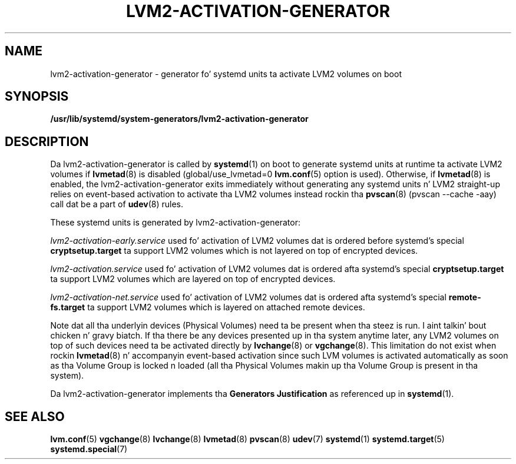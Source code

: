 .TH "LVM2-ACTIVATION-GENERATOR" "8" "LVM TOOLS 2.02.106(2) (2014-04-10)" "Red Hat, Inc" "\""
.SH "NAME"
lvm2-activation-generator \- generator fo' systemd units ta activate LVM2 volumes on boot
.SH SYNOPSIS
.B /usr/lib/systemd/system-generators/lvm2-activation-generator
.sp
.SH DESCRIPTION
Da lvm2-activation-generator is called by \fBsystemd\fP(1) on boot
to generate systemd units at runtime ta activate LVM2 volumes if
\fBlvmetad\fP(8) is disabled (global/use_lvmetad=0 \fBlvm.conf\fP(5)
option is used). Otherwise, if \fBlvmetad\fP(8) is enabled,
the lvm2-activation-generator exits immediately without generating
any systemd units n' LVM2 straight-up relies on event-based activation
to activate tha LVM2 volumes instead rockin tha \fBpvscan\fP(8)
(pvscan --cache -aay) call dat be a part of \fBudev\fP(8) rules.

These systemd units is generated by lvm2-activation-generator:
.sp
\fIlvm2-activation-early.service\fP
used fo' activation of LVM2 volumes dat is ordered before systemd's
special \fBcryptsetup.target\fP ta support LVM2 volumes which is not
layered on top of encrypted devices.

\fIlvm2-activation.service\fP
used fo' activation of LVM2 volumes dat is ordered afta systemd's
special \fBcryptsetup.target\fP ta support LVM2 volumes which are
layered on top of encrypted devices.

\fIlvm2-activation-net.service\fP
used fo' activation of LVM2 volumes dat is ordered afta systemd's
special \fBremote-fs.target\fP ta support LVM2 volumes which is layered
on attached remote devices.

Note dat all tha underlyin devices (Physical Volumes) need ta be present
when tha steez is run. I aint talkin' bout chicken n' gravy biatch. If tha there be any devices presented up in tha system
anytime later, any LVM2 volumes on top of such devices need ta be activated
directly by \fBlvchange\fP(8) or \fBvgchange\fP(8). This limitation do
not exist when rockin \fBlvmetad\fP(8) n' accompanyin event-based activation
since such LVM volumes is activated automatically as soon as tha Volume Group
is locked n loaded (all tha Physical Volumes makin up tha Volume Group is present
in tha system).

Da lvm2-activation-generator implements tha \fBGenerators Justification\fP
as referenced up in \fBsystemd\fP(1).
.sp
.SH SEE ALSO
.BR lvm.conf (5)
.BR vgchange (8)
.BR lvchange (8)
.BR lvmetad (8)
.BR pvscan (8)
.BR udev (7)
.BR systemd (1)
.BR systemd.target (5)
.BR systemd.special (7)
